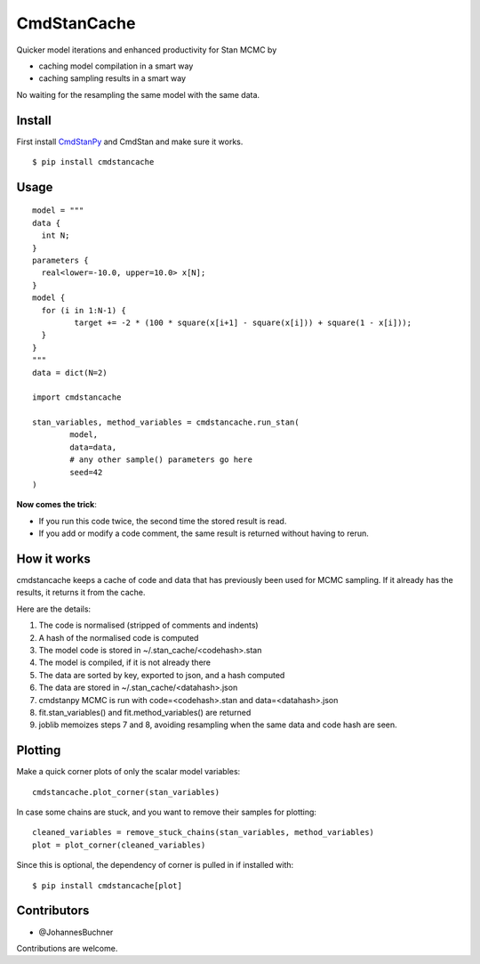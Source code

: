 CmdStanCache
=============

Quicker model iterations and enhanced productivity for Stan MCMC by

* caching model compilation in a smart way
* caching sampling results in a smart way

No waiting for the resampling the same model with the same data.

Install 
-------

First install `CmdStanPy <https://cmdstanpy.readthedocs.io/>`_ and
CmdStan and make sure it works.

::

	$ pip install cmdstancache

Usage
-----
::

	model = """
	data {
	  int N;
	}
	parameters {
	  real<lower=-10.0, upper=10.0> x[N];
	}
	model {
	  for (i in 1:N-1) {
		 target += -2 * (100 * square(x[i+1] - square(x[i])) + square(1 - x[i]));
	  }
	}
	"""
	data = dict(N=2)

	import cmdstancache

	stan_variables, method_variables = cmdstancache.run_stan(
		model,
		data=data, 
		# any other sample() parameters go here
		seed=42
	)

**Now comes the trick**:

* If you run this code twice, the second time the stored result is read.

* If you add or modify a code comment, the same result is returned without having to rerun.

.. image:: https://coveralls.io/repos/github/JohannesBuchner/CmdStanCache/badge.svg?branch=main
	:target: https://coveralls.io/github/JohannesBuchner/CmdStanCache?branch=main
.. image:: https://github.com/JohannesBuchner/CmdStanCache/actions/workflows/testing.yml/badge.svg
	:target: https://github.com/JohannesBuchner/CmdStanCache/actions/workflows/testing.yml
.. image:: https://img.shields.io/pypi/v/cmdstancache.svg
        :target: https://pypi.python.org/pypi/cmdstancache


How it works
-------------

cmdstancache keeps a cache of code and data that has previously been used for MCMC sampling.
If it already has the results, it returns it from the cache.

Here are the details:

1. The code is normalised (stripped of comments and indents)
2. A hash of the normalised code is computed
3. The model code is stored in ~/.stan_cache/<codehash>.stan
4. The model is compiled, if it is not already there
5. The data are sorted by key, exported to json, and a hash computed
6. The data are stored in ~/.stan_cache/<datahash>.json
7. cmdstanpy MCMC is run with code=<codehash>.stan and data=<datahash>.json
8. fit.stan_variables() and fit.method_variables() are returned
9. joblib memoizes steps 7 and 8, avoiding resampling when the same data and code hash are seen.


Plotting
--------

Make a quick corner plots of only the scalar model variables::

	cmdstancache.plot_corner(stan_variables)

In case some chains are stuck, and you want to remove their samples for plotting::

	cleaned_variables = remove_stuck_chains(stan_variables, method_variables)
	plot = plot_corner(cleaned_variables)

Since this is optional, the dependency of corner is pulled in if installed with::

	$ pip install cmdstancache[plot]

Contributors
-------------

* @JohannesBuchner

Contributions are welcome.
